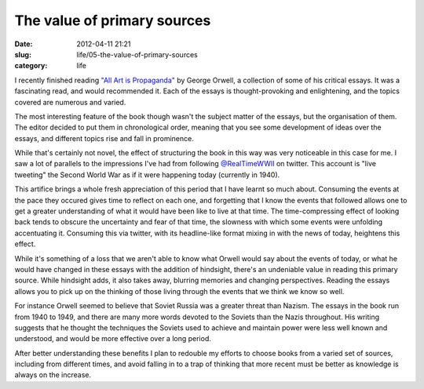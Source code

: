 The value of primary sources
############################

:date: 2012-04-11 21:21
:slug: life/05-the-value-of-primary-sources
:category: life


I recently finished reading `"All Art is Propaganda"`_ by George Orwell,
a collection of some of his critical essays. It was a fascinating read,
and would recommended it. Each of the essays is thought-provoking and
enlightening, and the topics covered are numerous and varied.

.. _"All Art is Propaganda": http://www.goodreads.com/book/show/3339527-all-art-is-propaganda

The most interesting feature of the book though wasn't the subject matter
of the essays, but the organisation of them. The editor decided to put them
in chronological order, meaning that you see some development of ideas
over the essays, and different topics rise and fall in prominence.

While that's certainly not novel, the effect of structuring the book
in this way was very noticeable in this case for me. I saw a lot of
parallels to the impressions I've had from following `@RealTimeWWII`_
on twitter. This account is "live tweeting" the Second World War as
if it were happening today (currently in 1940).

.. _@RealTimeWWII: https://twitter.com/#!/RealTimeWWII

This artifice brings a whole fresh appreciation of this period that I
have learnt so much about. Consuming the events at the pace they occured
gives time to reflect on each one, and forgetting that I know the
events that followed allows one to get a greater understanding of what
it would have been like to live at that time. The time-compressing
effect of looking back tends to obscure the uncertainty and fear of that
time, the slowness with which some events were unfolding accentuating it.
Consuming this via twitter, with its headline-like format mixing in
with the news of today, heightens this effect.

While it's something of a loss that we aren't able to know what Orwell
would say about the events of today, or what he would have changed in
these essays with the addition of hindsight, there's an undeniable
value in reading this primary source. While hindsight adds, it also
takes away, blurring memories and changing perspectives. Reading the
essays allows you to pick up on the thinking of those living through
the events that we think we know so well.

For instance Orwell seemed to believe that Soviet Russia was a greater
threat than Nazism. The essays in the book run from 1940 to 1949, and 
there are many more words devoted to the Soviets than the Nazis throughout.
His writing suggests that he thought the techniques the Soviets used to
achieve and maintain power were less well known and understood, and would
be more effective over a long period.

After better understanding these benefits I plan to redouble my efforts
to choose books from a varied set of sources, including from different
times, and avoid falling in to a trap of thinking that more recent must
be better as knowledge is always on the increase.
